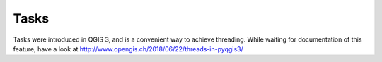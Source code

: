 Tasks
=====

Tasks were introduced in QGIS 3, and is a convenient way to achieve threading.
While waiting for documentation of this feature, have a look at
http://www.opengis.ch/2018/06/22/threads-in-pyqgis3/
